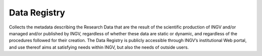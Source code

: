 Data Registry
=============

Collects the metadata describing the Research Data that are the result
of the scientific production of INGV and/or managed and/or published by
INGV, regardless of whether these data are static or dynamic, and
regardless of the procedures followed for their creation. The Data
Registry is publicly accessible through INGV’s institutional Web portal,
and use thereof aims at satisfying needs within INGV, but also the needs
of outside users.
